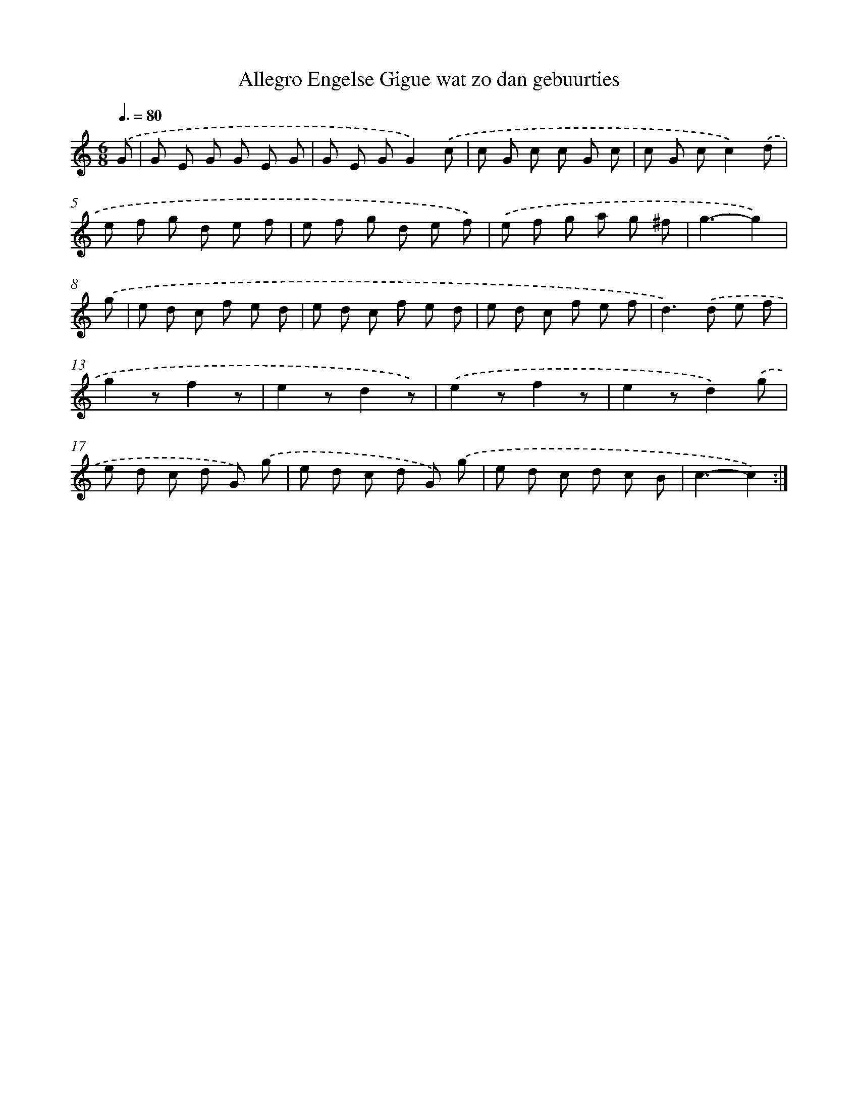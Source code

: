 X: 7678
T: Allegro Engelse Gigue wat zo dan gebuurties
%%abc-version 2.0
%%abcx-abcm2ps-target-version 5.9.1 (29 Sep 2008)
%%abc-creator hum2abc beta
%%abcx-conversion-date 2018/11/01 14:36:40
%%humdrum-veritas 3478323640
%%humdrum-veritas-data 4280877230
%%continueall 1
%%barnumbers 0
L: 1/8
M: 6/8
Q: 3/8=80
K: C clef=treble
.('G [I:setbarnb 1]|
G E G G E G |
G E GG2).('c |
c G c c G c |
c G cc2).('d |
e f g d e f |
e f g d e f) |
.('e f g a g ^f |
g3-g2) |
.('g [I:setbarnb 9]|
e d c f e d |
e d c f e d |
e d c f e f |
d2>).('d2 e f |
g2zf2z |
e2zd2z) |
.('e2zf2z |
e2zd2).('g |
e d c d G) .('g |
e d c d G) .('g |
e d c d c B |
c3-c2) :|]
